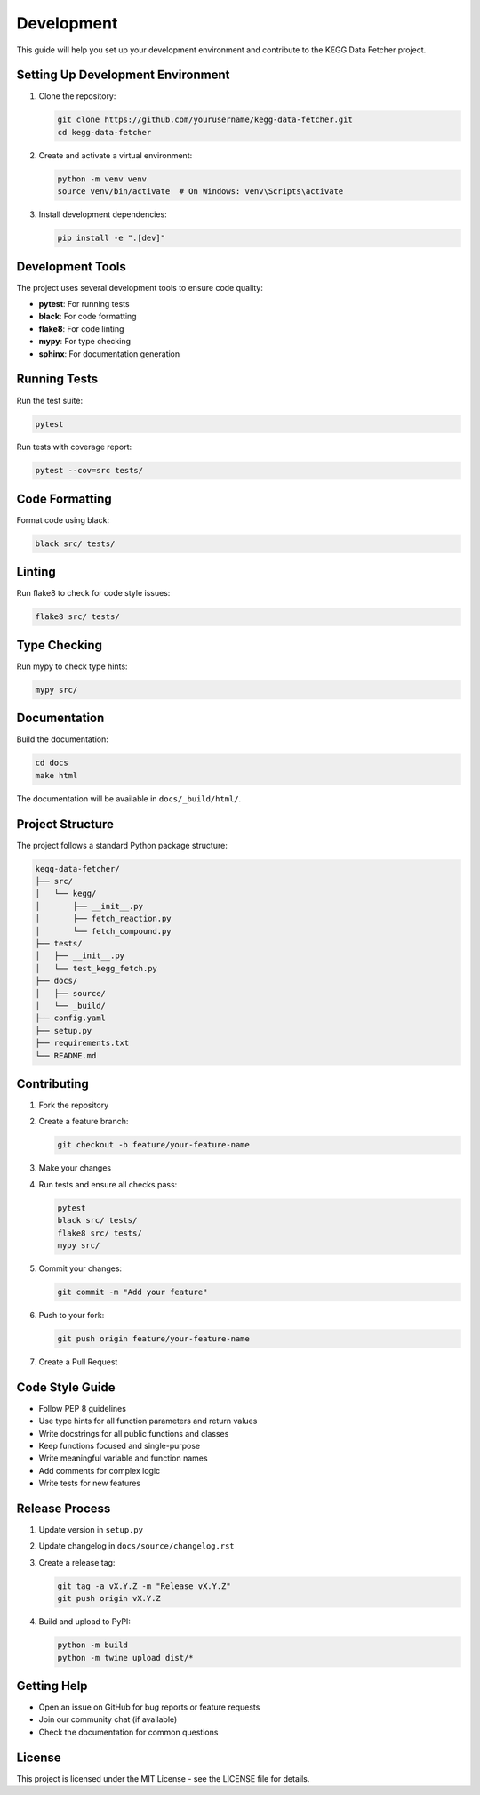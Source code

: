Development
===========

This guide will help you set up your development environment and contribute to the KEGG Data Fetcher project.

Setting Up Development Environment
--------------------------------

1. Clone the repository:

   .. code-block:: bash

      git clone https://github.com/yourusername/kegg-data-fetcher.git
      cd kegg-data-fetcher

2. Create and activate a virtual environment:

   .. code-block:: bash

      python -m venv venv
      source venv/bin/activate  # On Windows: venv\Scripts\activate

3. Install development dependencies:

   .. code-block:: bash

      pip install -e ".[dev]"

Development Tools
--------------

The project uses several development tools to ensure code quality:

* **pytest**: For running tests
* **black**: For code formatting
* **flake8**: For code linting
* **mypy**: For type checking
* **sphinx**: For documentation generation

Running Tests
-----------

Run the test suite:

.. code-block:: bash

   pytest

Run tests with coverage report:

.. code-block:: bash

   pytest --cov=src tests/

Code Formatting
-------------

Format code using black:

.. code-block:: bash

   black src/ tests/

Linting
------

Run flake8 to check for code style issues:

.. code-block:: bash

   flake8 src/ tests/

Type Checking
-----------

Run mypy to check type hints:

.. code-block:: bash

   mypy src/

Documentation
-----------

Build the documentation:

.. code-block:: bash

   cd docs
   make html

The documentation will be available in ``docs/_build/html/``.

Project Structure
--------------

The project follows a standard Python package structure:

.. code-block::

   kegg-data-fetcher/
   ├── src/
   │   └── kegg/
   │       ├── __init__.py
   │       ├── fetch_reaction.py
   │       └── fetch_compound.py
   ├── tests/
   │   ├── __init__.py
   │   └── test_kegg_fetch.py
   ├── docs/
   │   ├── source/
   │   └── _build/
   ├── config.yaml
   ├── setup.py
   ├── requirements.txt
   └── README.md

Contributing
----------

1. Fork the repository
2. Create a feature branch:

   .. code-block:: bash

      git checkout -b feature/your-feature-name

3. Make your changes
4. Run tests and ensure all checks pass:

   .. code-block:: bash

      pytest
      black src/ tests/
      flake8 src/ tests/
      mypy src/

5. Commit your changes:

   .. code-block:: bash

      git commit -m "Add your feature"

6. Push to your fork:

   .. code-block:: bash

      git push origin feature/your-feature-name

7. Create a Pull Request

Code Style Guide
-------------

* Follow PEP 8 guidelines
* Use type hints for all function parameters and return values
* Write docstrings for all public functions and classes
* Keep functions focused and single-purpose
* Write meaningful variable and function names
* Add comments for complex logic
* Write tests for new features

Release Process
------------

1. Update version in ``setup.py``
2. Update changelog in ``docs/source/changelog.rst``
3. Create a release tag:

   .. code-block:: bash

      git tag -a vX.Y.Z -m "Release vX.Y.Z"
      git push origin vX.Y.Z

4. Build and upload to PyPI:

   .. code-block:: bash

      python -m build
      python -m twine upload dist/*

Getting Help
----------

* Open an issue on GitHub for bug reports or feature requests
* Join our community chat (if available)
* Check the documentation for common questions

License
------

This project is licensed under the MIT License - see the LICENSE file for details. 